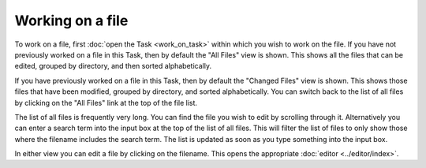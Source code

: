 Working on a file
=================

To work on a file, first :doc:`open the Task <work_on_task>` within which you wish to work on the file. If you have not
previously worked on a file in this Task, then by default the "All Files" view is shown. This shows all the files that
can be edited, grouped by directory, and then sorted alphabetically.

If you have previously worked on a file in this Task, then by default the "Changed Files" view is shown. This shows
those files that have been modified, grouped by directory, and sorted alphabetically. You can switch back to the list
of all files by clicking on the "All Files" link at the top of the file list.

The list of all files is frequently very long. You can find the file you wish to edit by scrolling through it.
Alternatively you can enter a search term into the input box at the top of the list of all files. This will filter the
list of files to only show those where the filename includes the search term. The list is updated as soon as you type
something into the input box.

In either view you can edit a file by clicking on the filename. This opens the appropriate
:doc:`editor <../editor/index>`.
